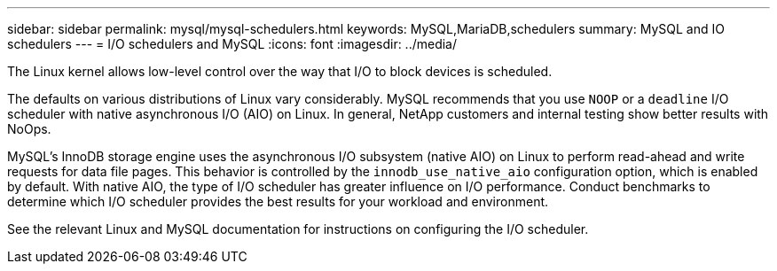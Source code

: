 ---
sidebar: sidebar
permalink: mysql/mysql-schedulers.html
keywords: MySQL,MariaDB,schedulers
summary: MySQL and IO schedulers
---
= I/O schedulers and MySQL
:icons: font
:imagesdir: ../media/

[.lead]
The Linux kernel allows low-level control over the way that I/O to block devices is scheduled. 

The defaults on various distributions of Linux vary considerably. MySQL recommends that you use `NOOP` or a `deadline` I/O scheduler with native asynchronous I/O (AIO) on Linux. In general, NetApp customers and internal testing show better results with NoOps.

MySQL's InnoDB storage engine uses the asynchronous I/O subsystem (native AIO) on Linux to perform read-ahead and write requests for data file pages. This behavior is controlled by the `innodb_use_native_aio` configuration option, which is enabled by default. With native AIO, the type of I/O scheduler has greater influence on I/O performance. Conduct benchmarks to determine which I/O scheduler provides the best results for your workload and environment.

See the relevant Linux and MySQL documentation for instructions on configuring the I/O scheduler. 